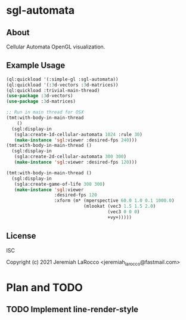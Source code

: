 * sgl-automata

** About
Cellular Automata OpenGL visualization.

** Example Usage
#+begin_src lisp
  (ql:quickload '(:simple-gl :sgl-automata))
  (ql:quickload '(:3d-vectors :3d-matrices))
  (ql:quickload :trivial-main-thread)
  (use-package :3d-vectors)
  (use-package :3d-matrices)

  ;; Run in main thread for OSX
  (tmt:with-body-in-main-thread
      ()
    (sgl:display-in
     (sgla:create-1d-cellular-automata 1024 :rule 30)
     (make-instance 'sgl:viewer :desired-fps 240)))
  (tmt:with-body-in-main-thread ()
    (sgl:display-in
     (sgla:create-2d-cellular-automata 300 300)
     (make-instance 'sgl:viewer :desired-fps 120)))

  (tmt:with-body-in-main-thread ()
    (sgl:display-in
     (sgla:create-game-of-life 300 300)
     (make-instance 'sgl:viewer
                    :desired-fps 120
                    :xform (m* (mperspective 60.0 1.0 0.1 1000.0)
                               (mlookat (vec3 1.5 1.5 2.0)
                                        (vec3 0 0 0)
                                        +vy+)))))
#+end_src

#+RESULTS:
: #<SIMPLE-TASKS:CALL-TASK :FUNC #<FUNCTION (LAMBDA ()) {53AB052B}> :STATUS :SCHEDULED {1027899413}>

** License
ISC

Copyright (c) 2021 Jeremiah LaRocco <jeremiah_larocco@fastmail.com>


* Plan and TODO
** TODO Implement line-render-style
